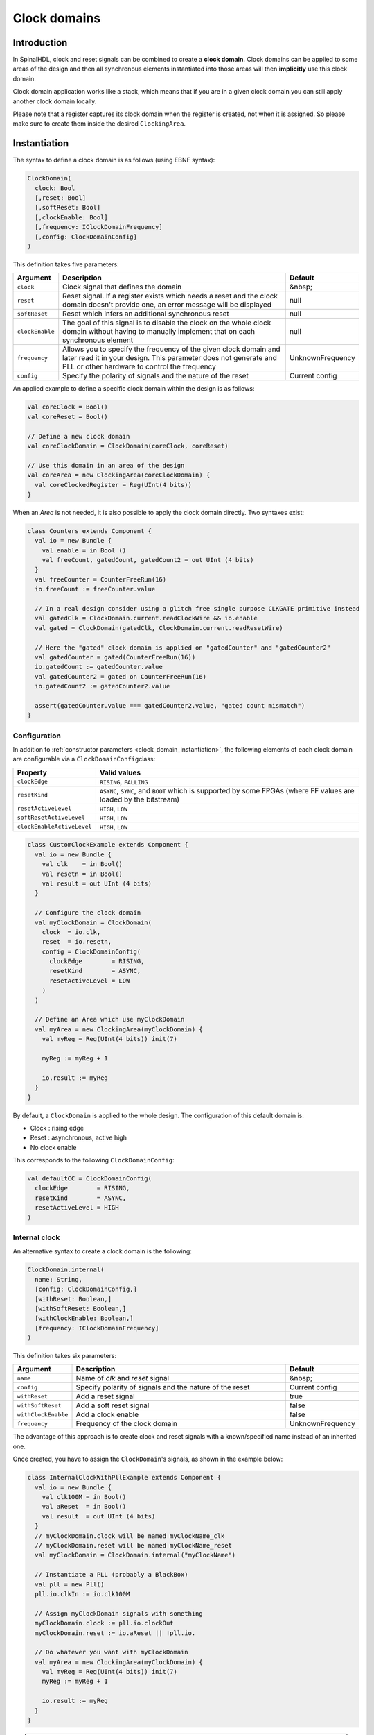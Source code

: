 .. _clock_domain:

Clock domains
=============

Introduction
------------

In SpinalHDL, clock and reset signals can be combined to create a **clock domain**. Clock domains can be applied to some areas of the design and then all synchronous elements instantiated into those areas will then **implicitly** use this clock domain.

Clock domain application works like a stack, which means that if you are in a given clock domain you can still apply another clock domain locally.

Please note that a register captures its clock domain when the register is created, not when it is assigned. So please make sure to create them inside the desired ``ClockingArea``.

.. _clock_domain_instantiation:

Instantiation
-------------

The syntax to define a clock domain is as follows (using EBNF syntax):

.. code-block:: scala

   ClockDomain(
     clock: Bool 
     [,reset: Bool]
     [,softReset: Bool]
     [,clockEnable: Bool]
     [,frequency: IClockDomainFrequency]
     [,config: ClockDomainConfig]
   )

This definition takes five parameters:

.. list-table::
   :header-rows: 1
   :widths: 1 10 1

   * - Argument
     - Description
     - Default
   * - ``clock``
     - Clock signal that defines the domain
     - &nbsp;
   * - ``reset``
     - Reset signal. If a register exists which needs a reset and the clock domain doesn't provide one, an error message will be displayed
     - null
   * - ``softReset``
     - Reset which infers an additional synchronous reset
     - null
   * - ``clockEnable``
     - The goal of this signal is to disable the clock on the whole clock domain without having to manually implement that on each synchronous element
     - null
   * - ``frequency``
     - Allows you to specify the frequency of the given clock domain and later read it in your design.
       This parameter does not generate and PLL or other hardware to control the frequency
     - UnknownFrequency
   * - ``config``
     - Specify the polarity of signals and the nature of the reset
     - Current config


An applied example to define a specific clock domain within the design is as follows:

.. code-block:: scala

   val coreClock = Bool()
   val coreReset = Bool()

   // Define a new clock domain
   val coreClockDomain = ClockDomain(coreClock, coreReset)

   // Use this domain in an area of the design
   val coreArea = new ClockingArea(coreClockDomain) {
     val coreClockedRegister = Reg(UInt(4 bits))
   }

When an `Area` is not needed, it is also possible to apply the clock domain directly. Two syntaxes exist:

.. code-block:: scala

   class Counters extends Component {
     val io = new Bundle {
       val enable = in Bool ()
       val freeCount, gatedCount, gatedCount2 = out UInt (4 bits)
     }
     val freeCounter = CounterFreeRun(16)
     io.freeCount := freeCounter.value
   
     // In a real design consider using a glitch free single purpose CLKGATE primitive instead
     val gatedClk = ClockDomain.current.readClockWire && io.enable
     val gated = ClockDomain(gatedClk, ClockDomain.current.readResetWire)
   
     // Here the "gated" clock domain is applied on "gatedCounter" and "gatedCounter2"
     val gatedCounter = gated(CounterFreeRun(16))
     io.gatedCount := gatedCounter.value
     val gatedCounter2 = gated on CounterFreeRun(16)
     io.gatedCount2 := gatedCounter2.value
   
     assert(gatedCounter.value === gatedCounter2.value, "gated count mismatch")
   }


Configuration
^^^^^^^^^^^^^

In addition to :ref:`constructor parameters <clock_domain_instantiation>`\ , the following elements of each clock domain are configurable via a ``ClockDomainConfig``\ class:

.. list-table::
   :header-rows: 1
   :widths: 1 5

   * - Property
     - Valid values
   * - ``clockEdge``
     - ``RISING``\ , ``FALLING``
   * - ``resetKind``
     - ``ASYNC``\ , ``SYNC``\ , and ``BOOT`` which is supported by some FPGAs (where FF values are loaded by the bitstream)
   * - ``resetActiveLevel``
     - ``HIGH``\ , ``LOW``
   * - ``softResetActiveLevel``
     - ``HIGH``\ , ``LOW``
   * - ``clockEnableActiveLevel``
     - ``HIGH``\ , ``LOW``


.. code-block:: scala

   class CustomClockExample extends Component {
     val io = new Bundle {
       val clk    = in Bool()
       val resetn = in Bool()
       val result = out UInt (4 bits)
     }

     // Configure the clock domain
     val myClockDomain = ClockDomain(
       clock  = io.clk,
       reset  = io.resetn,
       config = ClockDomainConfig(
         clockEdge        = RISING,
         resetKind        = ASYNC,
         resetActiveLevel = LOW
       )
     )

     // Define an Area which use myClockDomain
     val myArea = new ClockingArea(myClockDomain) {
       val myReg = Reg(UInt(4 bits)) init(7)

       myReg := myReg + 1

       io.result := myReg
     }
   }

By default, a ``ClockDomain`` is applied to the whole design. The configuration of this default domain is:


* Clock : rising edge
* Reset : asynchronous, active high
* No clock enable

This corresponds to the following ``ClockDomainConfig``:

.. code-block:: scala

   val defaultCC = ClockDomainConfig(
     clockEdge        = RISING,
     resetKind        = ASYNC,
     resetActiveLevel = HIGH
   )

Internal clock
^^^^^^^^^^^^^^

An alternative syntax to create a clock domain is the following: 

.. code-block:: scala

   ClockDomain.internal(
     name: String,
     [config: ClockDomainConfig,] 
     [withReset: Boolean,] 
     [withSoftReset: Boolean,]
     [withClockEnable: Boolean,]
     [frequency: IClockDomainFrequency]
   )

This definition takes six parameters:

.. list-table::
   :header-rows: 1
   :widths: 1 5 1

   * - Argument
     - Description
     - Default
   * - ``name``
     - Name of `clk` and `reset` signal
     - &nbsp;
   * - ``config``
     - Specify polarity of signals and the nature of the reset
     - Current config
   * - ``withReset``
     - Add a reset signal
     - true
   * - ``withSoftReset``
     - Add a soft reset signal
     - false
   * - ``withClockEnable``
     - Add a clock enable
     - false
   * - ``frequency``
     - Frequency of the clock domain
     - UnknownFrequency


The advantage of this approach is to create clock and reset signals with a known/specified name instead of an inherited one.

Once created, you have to assign the ``ClockDomain``'s signals, as shown in the example below:

.. code-block:: scala

   class InternalClockWithPllExample extends Component {
     val io = new Bundle {
       val clk100M = in Bool()
       val aReset  = in Bool()
       val result  = out UInt (4 bits)
     }
     // myClockDomain.clock will be named myClockName_clk
     // myClockDomain.reset will be named myClockName_reset
     val myClockDomain = ClockDomain.internal("myClockName")

     // Instantiate a PLL (probably a BlackBox)
     val pll = new Pll()
     pll.io.clkIn := io.clk100M

     // Assign myClockDomain signals with something
     myClockDomain.clock := pll.io.clockOut
     myClockDomain.reset := io.aReset || !pll.io.

     // Do whatever you want with myClockDomain
     val myArea = new ClockingArea(myClockDomain) {
       val myReg = Reg(UInt(4 bits)) init(7)
       myReg := myReg + 1

       io.result := myReg
     }
   }

.. warning::
   In other components then the one you created the ClockDomain in, you must not use ``.clock`` and ``.reset``,
   but ``.readClockWire`` and ``.readResetWire`` as listed below. For the global ClockDomain you must always
   use those ``.readXXX`` functions.


External clock
^^^^^^^^^^^^^^

You can define a clock domain which is driven by the outside anywhere in your source. It will then automatically add clock and reset wires from the top level inputs to all synchronous elements.

.. code-block:: scala

   ClockDomain.external(
     name: String,
     [config: ClockDomainConfig,] 
     [withReset: Boolean,] 
     [withSoftReset: Boolean,]
     [withClockEnable: Boolean,]
     [frequency: IClockDomainFrequency]
   )

The arguments to the ``ClockDomain.external`` function are exactly the same as in the ``ClockDomain.internal`` function. Below is an example of a design using ``ClockDomain.external``:

.. code-block:: scala

   class ExternalClockExample extends Component {
     val io = new Bundle {
       val result = out UInt (4 bits)
     }

     // On the top level you have two signals  :
     //     myClockName_clk and myClockName_reset
     val myClockDomain = ClockDomain.external("myClockName")

     val myArea = new ClockingArea(myClockDomain) {
       val myReg = Reg(UInt(4 bits)) init(7)
       myReg := myReg + 1

       io.result := myReg
     }
   }

Signal priorities in HDL generation
^^^^^^^^^^^^^^^^^^^^^^^^^^^^^^^^^^^

In the current version, reset and clock enable signals have different priorities. Their order is : ``asyncReset``, ``clockEnable``, ``syncReset`` and ``softReset``.

Please be careful that clockEnable has a higher priority than syncReset. If you do a sync reset when the clockEnable is disabled (especially at the beginning of a simulation), the gated registers will not be reseted.

Here is an example:

.. code-block:: scala

  val clockedArea = new ClockEnableArea(clockEnable) {
    val reg = RegNext(io.input) init(False)
  }

It will generate VerilogHDL codes like:

.. code-block:: verilog

  always @(posedge clk) begin
    if(clockedArea_newClockEnable) begin
      if(!resetn) begin
        clockedArea_reg <= 1'b0;
      end else begin
        clockedArea_reg <= io_input;
      end
    end
  end

If that behaviour is problematic, one workaround is to use a when statement as a clock enable instead of using the ClockDomain.enable feature. This is open for future improvements.

Context
^^^^^^^

You can retrieve in which clock domain you are by calling ``ClockDomain.current`` anywhere.

The returned ``ClockDomain`` instance has the following functions that can be called:

.. list-table::
   :header-rows: 1
   :widths: 1 5 1

   * - name
     - Description
     - Return
   * - frequency.getValue
     - | Return the frequency of the clock domain.
       | This being the arbitrary value you configured the domain with.
     - Double
   * - hasReset
     - Return if the clock domain has a reset signal
     - Boolean
   * - hasSoftReset
     - Return if the clock domain has a soft reset signal
     - Boolean
   * - hasClockEnable
     - Return if the clock domain has a clock enable signal
     - Boolean
   * - readClockWire
     - Return a signal derived from the clock signal
     - Bool
   * - readResetWire
     - Return a signal derived from the reset signal
     - Bool
   * - readSoftResetWire
     - Return a signal derived from the soft reset signal
     - Bool
   * - readClockEnableWire
     - Return a signal derived from the clock enable signal
     - Bool
   * - isResetActive
     - Return True when the reset is active
     - Bool
   * - isSoftResetActive
     - Return True when the soft reset is active
     - Bool
   * - isClockEnableActive
     - Return True when the clock enable is active
     - Bool

An example is included below where a UART controller uses the frequency specification to set its clock divider:

.. code-block:: scala

   val coreClockDomain = ClockDomain(coreClock, coreReset, frequency=FixedFrequency(100e6))

   val coreArea = new ClockingArea(coreClockDomain) {
     val ctrl = new UartCtrl()
     ctrl.io.config.clockDivider := (coreClk.frequency.getValue / 57.6e3 / 8).toInt
   }

Clock domain crossing
---------------------

SpinalHDL checks at compile time that there are no unwanted/unspecified cross clock domain signal reads. If you want to read a signal that is emitted by another ``ClockDomain`` area, you should add the ``crossClockDomain`` tag to the destination signal as depicted in the following example:

.. code-block:: scala

   //             _____                        _____             _____
   //            |     |  (crossClockDomain)  |     |           |     |
   //  dataIn -->|     |--------------------->|     |---------->|     |--> dataOut
   //            | FF  |                      | FF  |           | FF  |
   //  clkA   -->|     |              clkB -->|     |   clkB -->|     |
   //  rstA   -->|_____|              rstB -->|_____|   rstB -->|_____|



   // Implementation where clock and reset pins are given by components' IO
   class CrossingExample extends Component {
     val io = new Bundle {
       val clkA = in Bool()
       val rstA = in Bool()

       val clkB = in Bool()
       val rstB = in Bool()

       val dataIn  = in Bool()
       val dataOut = out Bool()
     }

     // sample dataIn with clkA
     val area_clkA = new ClockingArea(ClockDomain(io.clkA,io.rstA)) {
       val reg = RegNext(io.dataIn) init(False)
     }

     // 2 register stages to avoid metastability issues
     val area_clkB = new ClockingArea(ClockDomain(io.clkB,io.rstB)) {
       val buf0   = RegNext(area_clkA.reg) init(False) addTag(crossClockDomain)
       val buf1   = RegNext(buf0)          init(False)
     }

     io.dataOut := area_clkB.buf1
   }


   // Alternative implementation where clock domains are given as parameters
   class CrossingExample(clkA : ClockDomain,clkB : ClockDomain) extends Component {
     val io = new Bundle {
       val dataIn  = in Bool()
       val dataOut = out Bool()
     }

     // sample dataIn with clkA
     val area_clkA = new ClockingArea(clkA) {
       val reg = RegNext(io.dataIn) init(False)
     }

     // 2 register stages to avoid metastability issues
     val area_clkB = new ClockingArea(clkB) {
       val buf0   = RegNext(area_clkA.reg) init(False) addTag(crossClockDomain)
       val buf1   = RegNext(buf0)          init(False)
     }

     io.dataOut := area_clkB.buf1
   }

In general, you can use 2 or more flip-flop driven by the destination clock domain to prevent metastability. The ``BufferCC(input: T, init: T = null, bufferDepth: Int = 2)`` function provided in ``spinal.lib._`` will instantiate the necessary flip-flops (the number of flip-flops will depends on the ``bufferDepth`` parameter) to mitigate the phenomena.

.. code-block:: scala

   class CrossingExample(clkA : ClockDomain,clkB : ClockDomain) extends Component {
     val io = new Bundle {
       val dataIn  = in Bool()
       val dataOut = out Bool()
     }

     // sample dataIn with clkA
     val area_clkA = new ClockingArea(clkA) {
       val reg = RegNext(io.dataIn) init(False)
     }

     // BufferCC to avoid metastability issues
     val area_clkB = new ClockingArea(clkB) {
       val buf1   = BufferCC(area_clkA.reg, False)
     }

     io.dataOut := area_clkB.buf1
   }

.. warning::
   The ``BufferCC`` function is only for signals of type ``Bit``, or ``Bits`` operating as Gray-coded counters (only 1 bit-flip per clock cycle), and can not used for multi-bit cross-domain processes. For multi-bit cases, it is recommended to use ``StreamFifoCC`` for high bandwidth requirements, or use ``StreamCCByToggle`` to reduce resource usage in cases where bandwidth is not critical.

Special clocking Areas
----------------------

Slow Area
^^^^^^^^^

A ``SlowArea`` is used to create a new clock domain area which is slower than the current one:

.. code-block:: scala

   class TopLevel extends Component {

     // Use the current clock domain : 100MHz
     val areaStd = new Area {    
       val counter = out(CounterFreeRun(16).value)
     }

     // Slow the current clockDomain by 4 : 25 MHz
     val areaDiv4 = new SlowArea(4) {
       val counter = out(CounterFreeRun(16).value)
     }

     // Slow the current clockDomain to 50MHz
     val area50Mhz = new SlowArea(50 MHz) {
       val counter = out(CounterFreeRun(16).value)
     }
   }

   def main(args: Array[String]) {
     new SpinalConfig(
       defaultClockDomainFrequency = FixedFrequency(100 MHz)
     ).generateVhdl(new TopLevel)
   }

BootReset
^^^^^^^^^

`clockDomain.withBootReset()` could specify register's resetKind as BOOT.
`clockDomain.withSyncReset()` could specify register's resetKind as SYNC (sync-reset).

.. code-block:: scala 

    class  Top extends Component {
        val io = new Bundle {
          val data = in Bits(8 bit)
          val a, b, c, d = out Bits(8 bit)
        }
        io.a  :=  RegNext(io.data) init 0
        io.b  :=  clockDomain.withBootReset()  on RegNext(io.data) init 0
        io.c  :=  clockDomain.withSyncReset()  on RegNext(io.data) init 0
        io.d  :=  clockDomain.withAsyncReset() on RegNext(io.data) init 0
    }
    SpinalVerilog(new Top)

ResetArea
^^^^^^^^^

A ``ResetArea`` is used to create a new clock domain area where a special reset signal is combined with the current clock domain reset:

.. code-block:: scala

   class TopLevel extends Component {

     val specialReset = Bool()

     // The reset of this area is done with the specialReset signal 
     val areaRst_1 = new ResetArea(specialReset, false) {
       val counter = out(CounterFreeRun(16).value)
     }

     // The reset of this area is a combination between the current reset and the specialReset
     val areaRst_2 = new ResetArea(specialReset, true) {
       val counter = out(CounterFreeRun(16).value)
     }
   }

ClockEnableArea
^^^^^^^^^^^^^^^

A ``ClockEnableArea`` is used to add an additional clock enable in the current clock domain:

.. code-block:: scala

   class TopLevel extends Component {

     val clockEnable = Bool()

     // Add a clock enable for this area 
     val area_1 = new ClockEnableArea(clockEnable) {
       val counter = out(CounterFreeRun(16).value)
     }
   }
